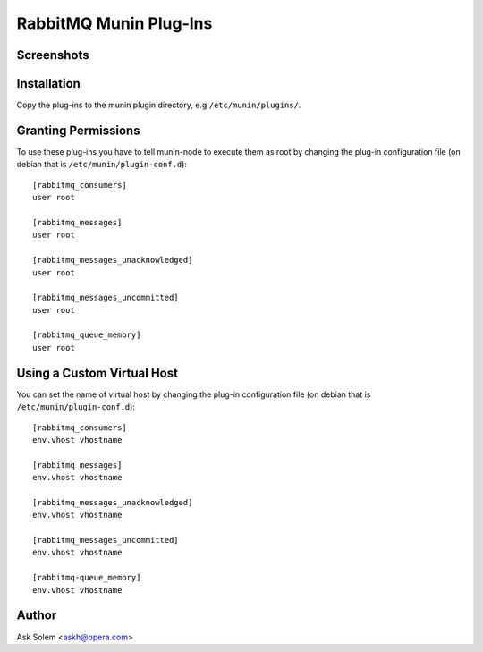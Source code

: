 =========================
 RabbitMQ Munin Plug-Ins
=========================

Screenshots
===========

.. image:: http://cloud.github.com/downloads/ask/rabbitmq-munin/rabbitmq-munin-connections.png

.. image:: http://cloud.github.com/downloads/ask/rabbitmq-munin/rabbitmq-munin-consumers.png

.. image:: http://cloud.github.com/downloads/ask/rabbitmq-munin/rabbitmq-munin-list_queues.png

.. image:: http://cloud.github.com/downloads/ask/rabbitmq-munin/rabbitmq-munin-queue-memory.png

.. image:: http://cloud.github.com/downloads/ask/rabbitmq-munin/rabbitmq-munin-unacknowledged.png

Installation
============

Copy the plug-ins to the munin plugin directory, e.g ``/etc/munin/plugins/``.

Granting Permissions
====================

To use these plug-ins you have to tell munin-node to execute them as
root by changing the plug-in configuration file (on debian that is
``/etc/munin/plugin-conf.d``)::

    [rabbitmq_consumers]
    user root

    [rabbitmq_messages]
    user root

    [rabbitmq_messages_unacknowledged]
    user root

    [rabbitmq_messages_uncommitted]
    user root

    [rabbitmq_queue_memory]
    user root


Using a Custom Virtual Host
============================

You can set the name of virtual host by changing the plug-in configuration
file (on debian that is ``/etc/munin/plugin-conf.d``)::

    [rabbitmq_consumers]
    env.vhost vhostname

    [rabbitmq_messages]
    env.vhost vhostname

    [rabbitmq_messages_unacknowledged]
    env.vhost vhostname

    [rabbitmq_messages_uncommitted]
    env.vhost vhostname

    [rabbitmq-queue_memory]
    env.vhost vhostname

Author
======

Ask Solem <askh@opera.com>
